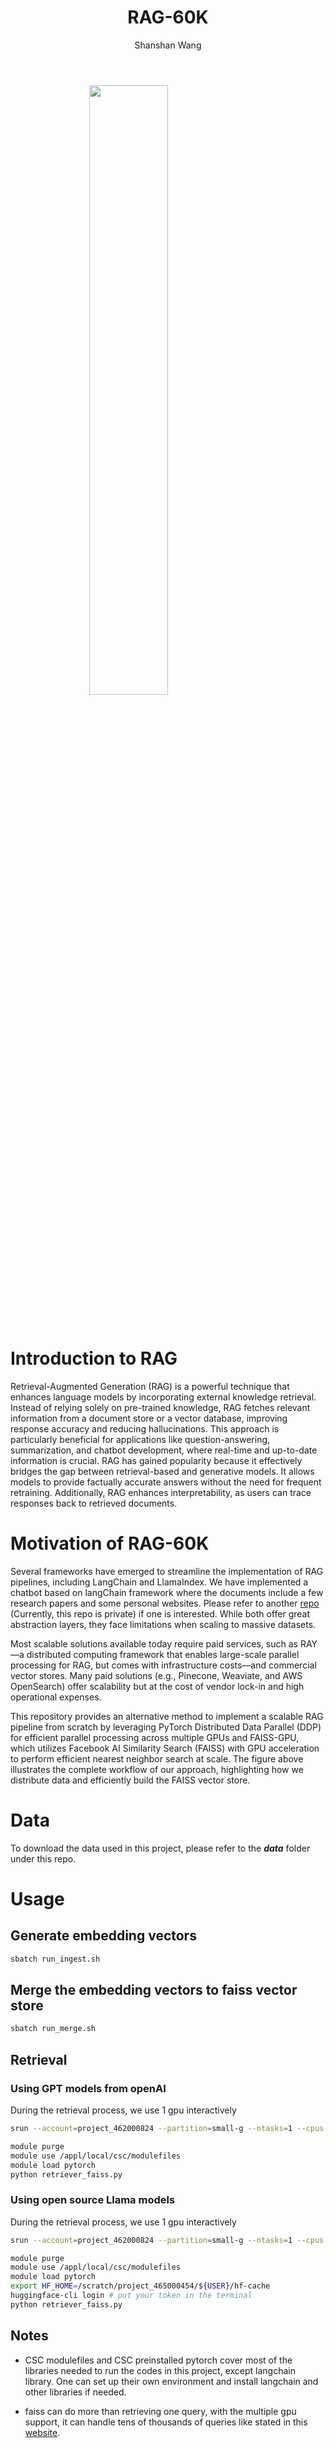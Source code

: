 #+TITLE: RAG-60K
#+AUTHOR: Shanshan Wang
#+OPTIONS: toc:nil
#+OPTIONS: num:nil

#+ATTR_HTML: :style display:block; margin:0 auto; width:50%;
[[file:./Faiss_DDP.jpg]]

\\

* Introduction to RAG

Retrieval-Augmented Generation (RAG) is a powerful technique that enhances language models by incorporating external knowledge retrieval. Instead of relying solely on pre-trained knowledge, RAG fetches relevant information from a document store or a vector database, improving response accuracy and reducing hallucinations. This approach is particularly beneficial for applications like question-answering, summarization, and chatbot development, where real-time and up-to-date information is crucial. RAG has gained popularity because it effectively bridges the gap between retrieval-based and generative models. It allows models to provide factually accurate answers without the need for frequent retraining. Additionally, RAG enhances interpretability, as users can trace responses back to retrieved documents.

* Motivation of RAG-60K
Several frameworks have emerged to streamline the implementation of RAG pipelines, including LangChain and LlamaIndex.
We have implemented a chatbot based on langChain framework where the documents include a few research papers and some personal websites. Please refer to another [[https://github.com/shanshanwangcsc/simple_chatbot][repo]] (Currently, this repo is private) if one is interested. While both offer great abstraction layers, they face limitations when scaling to massive datasets.

Most scalable solutions available today require paid services, such as RAY—a distributed computing framework that enables large-scale parallel processing for RAG, but comes with infrastructure costs—and commercial vector stores. Many paid solutions (e.g., Pinecone, Weaviate, and AWS OpenSearch) offer scalability but at the cost of vendor lock-in and high operational expenses.

This repository provides an alternative method to implement a scalable RAG pipeline from scratch by leveraging PyTorch Distributed Data Parallel (DDP) for efficient parallel processing across multiple GPUs and FAISS-GPU, which utilizes Facebook AI Similarity Search (FAISS) with GPU acceleration to perform efficient nearest neighbor search at scale. The figure above illustrates the complete workflow of our approach, highlighting how we distribute data and efficiently build the FAISS vector store.

* Data
To download the data used in this project, please refer to the /*data*/ folder under this repo.

* Usage

** Generate embedding vectors

  #+BEGIN_SRC bash
    sbatch run_ingest.sh
  #+END_SRC

** Merge the embedding vectors to faiss vector store
#+begin_src bash
 sbatch run_merge.sh
#+end_src

** Retrieval
*** Using GPT models from openAI
During the retrieval process, we use 1 gpu interactively
#+begin_src bash
    srun --account=project_462000824 --partition=small-g --ntasks=1 --cpus-per-task=7 --gpus-per-node=1 --mem=60G --time=00:30:00 --nodes=1 --pty bash

    module purge
    module use /appl/local/csc/modulefiles
    module load pytorch
    python retriever_faiss.py
#+end_src

*** Using open source Llama models
During the retrieval process, we use 1 gpu interactively
#+begin_src bash
    srun --account=project_462000824 --partition=small-g --ntasks=1 --cpus-per-task=7 --gpus-per-node=1 --mem=60G --time=00:30:00 --nodes=1 --pty bash

    module purge
    module use /appl/local/csc/modulefiles
    module load pytorch
    export HF_HOME=/scratch/project_465000454/${USER}/hf-cache
    huggingface-cli login # put your token in the terminal
    python retriever_faiss.py
#+end_src
** Notes

- CSC modulefiles and CSC preinstalled pytorch cover most of the libraries needed to run the codes in this project, except langchain library. One can set up their own environment and install langchain and other libraries if needed.

- faiss can do more than retrieving one query, with the multiple gpu support, it can handle tens of thousands of queries like stated in this [[https://github.com/facebookresearch/faiss/blob/main/tutorial/python/5-Multiple-GPUs.py][website]].

* License
  MIT License
